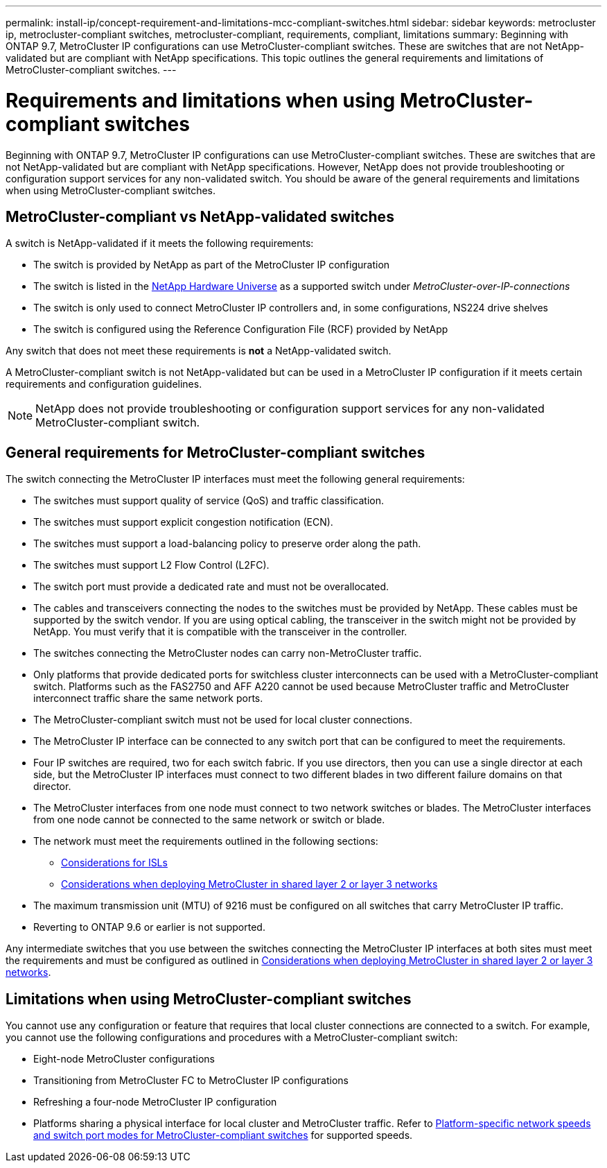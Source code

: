 ---
permalink: install-ip/concept-requirement-and-limitations-mcc-compliant-switches.html
sidebar: sidebar
keywords: metrocluster ip, metrocluster-compliant switches, metrocluster-compliant, requirements, compliant, limitations
summary: Beginning with ONTAP 9.7, MetroCluster IP configurations can use MetroCluster-compliant switches. These are switches that are not NetApp-validated but are compliant with NetApp specifications. This topic outlines the general requirements and limitations of MetroCluster-compliant switches.
---

= Requirements and limitations when using MetroCluster-compliant switches
:icons: font
:imagesdir: ../media/

[.lead]
Beginning with ONTAP 9.7, MetroCluster IP configurations can use MetroCluster-compliant switches. These are switches that are not NetApp-validated but are compliant with NetApp specifications. However, NetApp does not provide troubleshooting or configuration support services for any non-validated switch. You should be aware of the general requirements and limitations when using MetroCluster-compliant switches.

== MetroCluster-compliant vs NetApp-validated switches

A switch is NetApp-validated if it meets the following requirements:

* The switch is provided by NetApp as part of the MetroCluster IP configuration
* The switch is listed in the link:https://hwu.netapp.com/[NetApp Hardware Universe^] as a supported switch under _MetroCluster-over-IP-connections_
* The switch is only used to connect MetroCluster IP controllers and, in some configurations, NS224 drive shelves
* The switch is configured using the Reference Configuration File (RCF) provided by NetApp 

Any switch that does not meet these requirements is *not* a NetApp-validated switch. 

A MetroCluster-compliant switch is not NetApp-validated but can be used in a MetroCluster IP configuration if it meets certain requirements and configuration guidelines.

NOTE: NetApp does not provide troubleshooting or configuration support services for any non-validated MetroCluster-compliant switch.

== General requirements for MetroCluster-compliant switches

The switch connecting the MetroCluster IP interfaces must meet the following general requirements:

* The switches must support quality of service (QoS) and traffic classification.
* The switches must support explicit congestion notification (ECN).
* The switches must support a load-balancing policy to preserve order along the path.
* The switches must support L2 Flow Control (L2FC).
* The switch port must provide a dedicated rate and must not be overallocated.
* The cables and transceivers connecting the nodes to the switches must be provided by NetApp. These cables must be supported by the switch vendor. If you are using optical cabling, the transceiver in the switch might not be provided by NetApp. You must verify that it is compatible with the transceiver in the controller.

* The switches connecting the MetroCluster nodes can carry non-MetroCluster traffic.
* Only platforms that provide dedicated ports for switchless cluster interconnects can be used with a MetroCluster-compliant switch. Platforms such as the FAS2750 and AFF A220 cannot be used because MetroCluster traffic and MetroCluster interconnect traffic share the same network ports.
* The MetroCluster-compliant switch must not be used for local cluster connections.
* The MetroCluster IP interface can be connected to any switch port that can be configured to meet the requirements.
* Four IP switches are required, two for each switch fabric. If you use directors, then you can use a single director at each side, but the MetroCluster IP interfaces must connect to two different blades in two different failure domains on that director.
* The MetroCluster interfaces from one node must connect to two network switches or blades. The MetroCluster interfaces from one node cannot be connected to the same network or switch or blade.
* The network must meet the requirements outlined in the following sections:
** link:concept-requirements-isls.html[Considerations for ISLs]
** link:concept-considerations-layer-2-layer-3.html[Considerations when deploying MetroCluster in shared layer 2 or layer 3 networks]
* The maximum transmission unit (MTU) of 9216 must be configured on all switches that carry MetroCluster IP traffic.
* Reverting to ONTAP 9.6 or earlier is not supported.

Any intermediate switches that you use between the switches connecting the MetroCluster IP interfaces at both sites must meet the requirements and must be configured as outlined in link:concept-considerations-layer-2-layer-3.html[Considerations when deploying MetroCluster in shared layer 2 or layer 3 networks].

== Limitations when using MetroCluster-compliant switches

You cannot use any configuration or feature that requires that local cluster connections are connected to a switch. For example, you cannot use the following configurations and procedures with a MetroCluster-compliant switch:

* Eight-node MetroCluster configurations
* Transitioning from MetroCluster FC to MetroCluster IP configurations
* Refreshing a four-node MetroCluster IP configuration
* Platforms sharing a physical interface for local cluster and MetroCluster traffic. Refer to link:concept-network-speeds-and-switchport-modes.html[Platform-specific network speeds and switch port modes for MetroCluster-compliant switches] for supported speeds.


// 2023-07-18, burt 1451528/ONTAPDOC-928